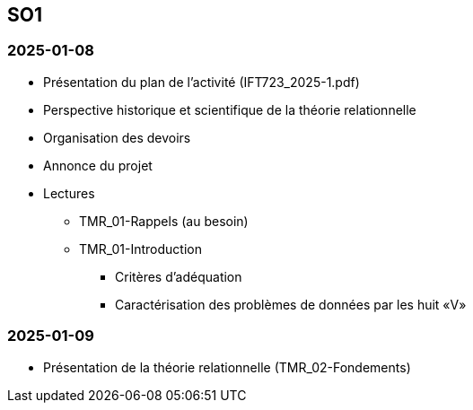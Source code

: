 == SO1

=== 2025-01-08
* Présentation du plan de l'activité (IFT723_2025-1.pdf)
* Perspective historique et scientifique de la théorie relationnelle
* Organisation des devoirs
* Annonce du projet
* Lectures
  - TMR_01-Rappels (au besoin)
  - TMR_01-Introduction
    *** Critères d’adéquation
    *** Caractérisation des problèmes de données par les huit «V»

=== 2025-01-09
* Présentation de la théorie relationnelle (TMR_02-Fondements)
